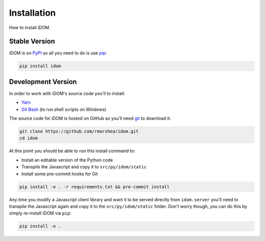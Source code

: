 Installation
============

How to install iDOM.


Stable Version
--------------

iDOM is on PyPI_ so all you need to do is use pip_:

.. code-block:: bash

    pip install idom


Development Version
-------------------

In order to work with iDOM's source code you'll to install:

+ Yarn_

+ `Git Bash`_ (to run shell scripts on Windows)

The source code for iDOM is hosted on GitHub so you'll need git_ to download it:

.. code-block:: bash

    git clone https://github.com/rmorshea/idom.git
    cd idom

At this point you should be able to run this install command to:

- Install an editable version of the Python code

- Transpile the Javascript and copy it to ``src/py/idom/static``

- Install some pre-commit hooks for Git

.. code-block:: bash

    pip install -e . -r requirements.txt && pre-commit install

Any time you modify a Javascript client library and want it to be served directly from
``idom.server`` you'll need to transpile the Javascript again and copy it to the
``src/py/idom/static`` folder. Don't worry though, you can do this by simply
re-install iDOM via ``pip``:

.. code-block:: bash

    pip install -e .




.. Links
.. =====

.. _git: https://git-scm.com/book/en/v2/Getting-Started-Installing-Git
.. _Git Bash: https://gitforwindows.org/
.. _PyPI: https://pypi.org/
.. _pip: https://pypi.org/project/pip/
.. _Yarn: https://yarnpkg.com/lang/en/docs/install

